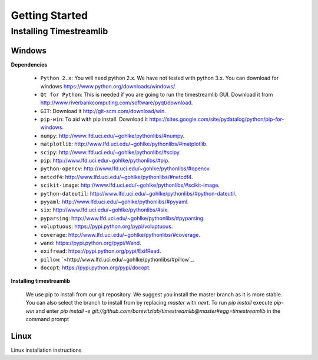 ***************
Getting Started
***************

Installing Timestreamlib
========================


Windows
-------

.. _installing-windows-dependencies:

**Dependencies**

 * ``Python 2.x``: You will need python 2.x. We have not tested with python 3.x.
   You can download for windows `<https://www.python.org/downloads/windows/>`_.

 * ``Qt for Python``: This is needed if you are going to run the timestreamlib
   GUI. Download it from `<http://www.riverbankcomputing.com/software/pyqt/download>`_.

 * ``GIT``: Download it `<http://git-scm.com/download/win>`_.

 * ``pip-win``: To aid with pip install. Download it
   `<https://sites.google.com/site/pydatalog/python/pip-for-windows>`_.

 * ``numpy``: `<http://www.lfd.uci.edu/~gohlke/pythonlibs/#numpy>`_.

 * ``matplotlib``: `<http://www.lfd.uci.edu/~gohlke/pythonlibs/#matplotlib>`_.

 * ``scipy``: `<http://www.lfd.uci.edu/~gohlke/pythonlibs/#scipy>`_.

 * ``pip``: `<http://www.lfd.uci.edu/~gohlke/pythonlibs/#pip>`_.

 * ``python-opencv``: `<http://www.lfd.uci.edu/~gohlke/pythonlibs/#opencv>`_.

 * ``netcdf4``: `<http://www.lfd.uci.edu/~gohlke/pythonlibs/#netcdf4>`_.

 * ``scikit-image``: `<http://www.lfd.uci.edu/~gohlke/pythonlibs/#scikit-image>`_.

 * ``python-dateutil``: `<http://www.lfd.uci.edu/~gohlke/pythonlibs/#python-dateutil>`_.

 * ``pyyaml``: `<http://www.lfd.uci.edu/~gohlke/pythonlibs/#pyyaml>`_.

 * ``six``: `<http://www.lfd.uci.edu/~gohlke/pythonlibs/#six>`_.

 * ``pyparsing``: `<http://www.lfd.uci.edu/~gohlke/pythonlibs/#pyparsing>`_.

 * ``voluptuous``: `<https://pypi.python.org/pypi/voluptuous>`_.

 * ``coverage``: `<http://www.lfd.uci.edu/~gohlke/pythonlibs/#coverage>`_.

 * ``wand``: `<https://pypi.python.org/pypi/Wand>`_.

 * ``exifread``: `<https://pypi.python.org/pypi/ExifRead>`_.

 * ``pillow``: `<http://www.lfd.uci.edu/~gohlke/pythonlibs/#pillow`_.

 * ``docopt``: `<https://pypi.python.org/pypi/docopt>`_.

.. _installing-windows-timestreamlib:

**Installing timestreamlib**

 We use pip to install from our git repository. We suggest you install the
 master branch as it is more stable. You  can also select the branch to install
 from by replacing `master` with `next`. To run `pip install` execute `pip-win`
 and enter `pip install -e
 git://github.com/borevitzlab/timestreamlib@master#egg=timestreamlib` in the
 command prompt

.. _installing-linux-dependencies:

Linux
-----

Linux installation instructions
